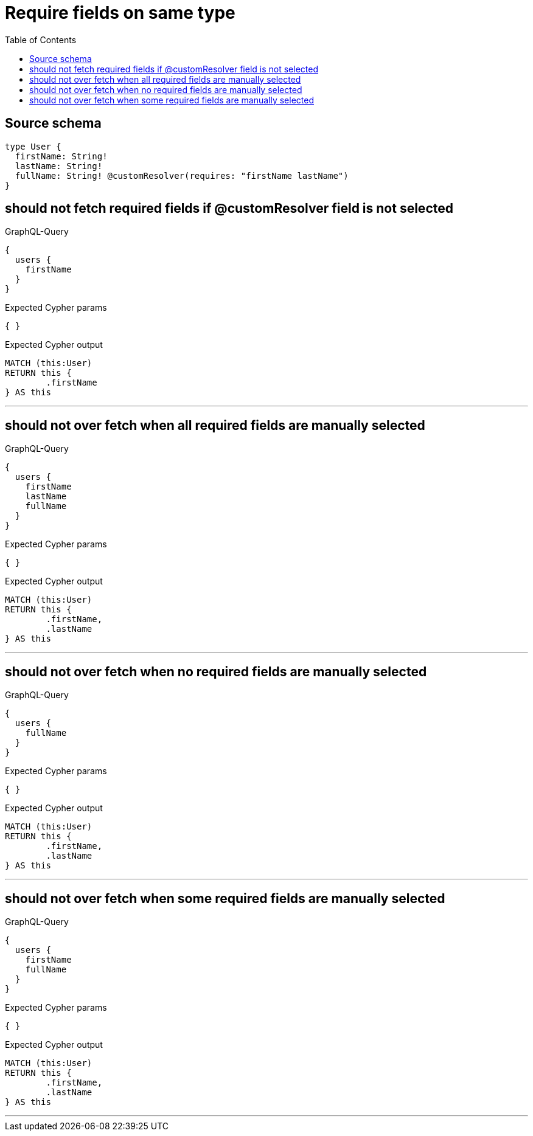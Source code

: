 :toc:

= Require fields on same type

== Source schema

[source,graphql,schema=true]
----
type User {
  firstName: String!
  lastName: String!
  fullName: String! @customResolver(requires: "firstName lastName")
}
----

== should not fetch required fields if @customResolver field is not selected

.GraphQL-Query
[source,graphql]
----
{
  users {
    firstName
  }
}
----

.Expected Cypher params
[source,json]
----
{ }
----

.Expected Cypher output
[source,cypher]
----
MATCH (this:User)
RETURN this {
	.firstName
} AS this
----

'''

== should not over fetch when all required fields are manually selected

.GraphQL-Query
[source,graphql]
----
{
  users {
    firstName
    lastName
    fullName
  }
}
----

.Expected Cypher params
[source,json]
----
{ }
----

.Expected Cypher output
[source,cypher]
----
MATCH (this:User)
RETURN this {
	.firstName,
	.lastName
} AS this
----

'''

== should not over fetch when no required fields are manually selected

.GraphQL-Query
[source,graphql]
----
{
  users {
    fullName
  }
}
----

.Expected Cypher params
[source,json]
----
{ }
----

.Expected Cypher output
[source,cypher]
----
MATCH (this:User)
RETURN this {
	.firstName,
	.lastName
} AS this
----

'''

== should not over fetch when some required fields are manually selected

.GraphQL-Query
[source,graphql]
----
{
  users {
    firstName
    fullName
  }
}
----

.Expected Cypher params
[source,json]
----
{ }
----

.Expected Cypher output
[source,cypher]
----
MATCH (this:User)
RETURN this {
	.firstName,
	.lastName
} AS this
----

'''

